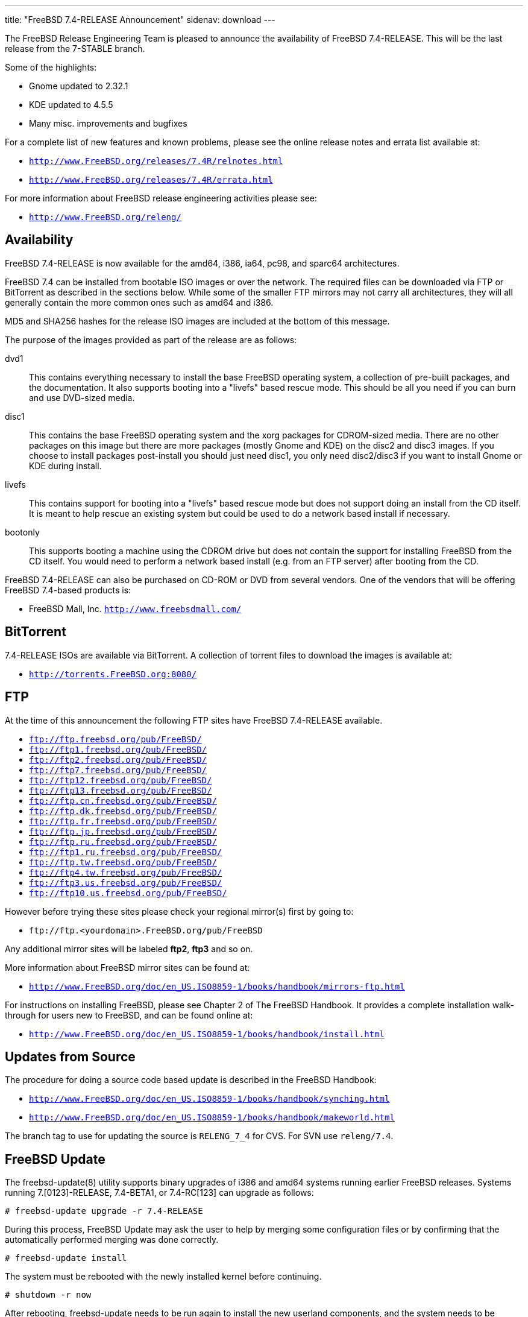 ---
title: "FreeBSD 7.4-RELEASE Announcement"
sidenav: download
---

++++


  <p>The FreeBSD Release Engineering Team is pleased to announce the
    availability of FreeBSD 7.4-RELEASE.  This will be the last release
    from the 7-STABLE branch.</p>

  <p>Some of the highlights:</p>

  <ul>
    <li><p>Gnome updated to 2.32.1</p></li>

    <li><p>KDE updated to 4.5.5</p></li>

    <li><p>Many misc. improvements and bugfixes</p></li>
  </ul>

  <p>For a complete list of new features and known problems, please
    see the online release notes and errata list available at:</p>

  <ul>
    <li><p><tt><a href="http://www.FreeBSD.org/releases/7.4R/relnotes.html" shape="rect">http://www.FreeBSD.org/releases/7.4R/relnotes.html</a></tt></p></li>

    <li><p><tt><a href="http://www.FreeBSD.org/releases/7.4R/errata.html" shape="rect">http://www.FreeBSD.org/releases/7.4R/errata.html</a></tt></p></li>
  </ul>

  <p>For more information about FreeBSD release engineering
    activities please see:</p>

  <ul>
    <li><p><tt><a href="http://www.FreeBSD.org/releng/" shape="rect">http://www.FreeBSD.org/releng/</a></tt></p></li>
  </ul>

  <h2>Availability</h2>

  <p>FreeBSD 7.4-RELEASE is now available for the amd64, i386, ia64,
    pc98, and sparc64 architectures.</p>

  <p>FreeBSD 7.4 can be installed from bootable ISO images or over the
    network.  The required files can be downloaded via FTP or
    BitTorrent as described in the sections below.  While some of the
    smaller FTP mirrors may not carry all architectures, they will all
    generally contain the more common ones such as amd64 and i386.</p>

  <p>MD5 and SHA256 hashes for the release ISO images are included at
    the bottom of this message.</p>

  <p>The purpose of the images provided as part of the release are as
    follows:</p>

  <dl>
    <dt>dvd1</dt>

    <dd><p>This contains everything necessary to install the base
	FreeBSD operating system, a collection of pre-built packages,
	and the documentation.  It also supports booting into a
	"livefs" based rescue mode.  This should be all you need if
	you can burn and use DVD-sized media.</p></dd>

    <dt>disc1</dt>

    <dd><p>This contains the base FreeBSD operating system and the
	xorg packages for CDROM-sized media.  There are no
	other packages on this image but there are more packages
	(mostly Gnome and KDE) on the disc2 and disc3 images.  If
	you choose to install packages post-install you should just
	need disc1, you only need disc2/disc3 if you want to install
	Gnome or KDE during install.</p></dd>

    <dt>livefs</dt>

    <dd><p>This contains support for booting into a "livefs" based
	rescue mode but does not support doing an install from the CD
	itself.  It is meant to help rescue an existing system but
	could be used to do a network based install if
	necessary.</p></dd>

    <dt>bootonly</dt>

    <dd><p>This supports booting a machine using the CDROM drive but
	does not contain the support for installing FreeBSD from the
	CD itself.  You would need to perform a network based install
	(e.g. from an FTP server) after booting from the CD.</p></dd>
  </dl>

  <p>FreeBSD 7.4-RELEASE can also be purchased on CD-ROM or DVD from
    several vendors.  One of the vendors that will be offering FreeBSD
    7.4-based products is:</p>

  <ul>
    <li><p>FreeBSD Mall, Inc. <tt><a href="http://www.freebsdmall.com/" shape="rect">http://www.freebsdmall.com/</a></tt></p></li>
  </ul>

  <h2>BitTorrent</h2>

  <p>7.4-RELEASE ISOs are available via BitTorrent.  A collection of
    torrent files to download the images is available at:</p>

  <ul>
    <li><p><tt><a href="http://torrents.FreeBSD.org:8080/" shape="rect">http://torrents.FreeBSD.org:8080/</a></tt></p></li>
  </ul>

  <h2>FTP</h2>

  <p>At the time of this announcement the following FTP sites have
    FreeBSD 7.4-RELEASE available.</p>

  <ul>
    <li><tt><a href="ftp://ftp.freebsd.org/pub/FreeBSD/" shape="rect">ftp://ftp.freebsd.org/pub/FreeBSD/</a></tt></li>
    <li><tt><a href="ftp://ftp1.freebsd.org/pub/FreeBSD/" shape="rect">ftp://ftp1.freebsd.org/pub/FreeBSD/</a></tt></li>
    <li><tt><a href="ftp://ftp2.freebsd.org/pub/FreeBSD/" shape="rect">ftp://ftp2.freebsd.org/pub/FreeBSD/</a></tt></li>
    <li><tt><a href="ftp://ftp7.freebsd.org/pub/FreeBSD/" shape="rect">ftp://ftp7.freebsd.org/pub/FreeBSD/</a></tt></li>
    <li><tt><a href="ftp://ftp12.freebsd.org/pub/FreeBSD/" shape="rect">ftp://ftp12.freebsd.org/pub/FreeBSD/</a></tt></li>
    <li><tt><a href="ftp://ftp13.freebsd.org/pub/FreeBSD/" shape="rect">ftp://ftp13.freebsd.org/pub/FreeBSD/</a></tt></li>
    <li><tt><a href="ftp://ftp.cn.freebsd.org/pub/FreeBSD/" shape="rect">ftp://ftp.cn.freebsd.org/pub/FreeBSD/</a></tt></li>
    <li><tt><a href="ftp://ftp.dk.freebsd.org/pub/FreeBSD/" shape="rect">ftp://ftp.dk.freebsd.org/pub/FreeBSD/</a></tt></li>
    <li><tt><a href="ftp://ftp.fr.freebsd.org/pub/FreeBSD/" shape="rect">ftp://ftp.fr.freebsd.org/pub/FreeBSD/</a></tt></li>
    <li><tt><a href="ftp://ftp.jp.freebsd.org/pub/FreeBSD/" shape="rect">ftp://ftp.jp.freebsd.org/pub/FreeBSD/</a></tt></li>
    <li><tt><a href="ftp://ftp.ru.freebsd.org/pub/FreeBSD/" shape="rect">ftp://ftp.ru.freebsd.org/pub/FreeBSD/</a></tt></li>
    <li><tt><a href="ftp://ftp1.ru.freebsd.org/pub/FreeBSD/" shape="rect">ftp://ftp1.ru.freebsd.org/pub/FreeBSD/</a></tt></li>
    <li><tt><a href="ftp://ftp.tw.freebsd.org/pub/FreeBSD/" shape="rect">ftp://ftp.tw.freebsd.org/pub/FreeBSD/</a></tt></li>
    <li><tt><a href="ftp://ftp4.tw.freebsd.org/pub/FreeBSD/" shape="rect">ftp://ftp4.tw.freebsd.org/pub/FreeBSD/</a></tt></li>
    <li><tt><a href="ftp://ftp3.us.freebsd.org/pub/FreeBSD/" shape="rect">ftp://ftp3.us.freebsd.org/pub/FreeBSD/</a></tt></li>
    <li><tt><a href="ftp://ftp10.us.freebsd.org/pub/FreeBSD/" shape="rect">ftp://ftp10.us.freebsd.org/pub/FreeBSD/</a></tt></li>
  </ul>

  <p>However before trying these sites please check your regional
    mirror(s) first by going to:</p>

  <ul>
    <li><p><tt>ftp://ftp.&lt;yourdomain&gt;.FreeBSD.org/pub/FreeBSD</tt></p></li>
  </ul>

  <p>Any additional mirror sites will be labeled
    <strong>ftp2</strong>, <strong>ftp3</strong> and so on.</p>

  <p>More information about FreeBSD mirror sites can be found at:</p>

  <ul>
    <li><p><tt><a href="http://www.FreeBSD.org/doc/en_US.ISO8859-1/books/handbook/mirrors-ftp.html" shape="rect">http://www.FreeBSD.org/doc/en_US.ISO8859-1/books/handbook/mirrors-ftp.html</a></tt></p></li>
  </ul>

  <p>For instructions on installing FreeBSD, please see Chapter 2 of
    The FreeBSD Handbook.  It provides a complete installation
    walk-through for users new to FreeBSD, and can be found online
    at:</p>

  <ul>
    <li><p><tt><a href="http://www.FreeBSD.org/doc/en_US.ISO8859-1/books/handbook/install.html" shape="rect">http://www.FreeBSD.org/doc/en_US.ISO8859-1/books/handbook/install.html</a></tt></p></li>
  </ul>

  <h2>Updates from Source</h2>

  <p>The procedure for doing a source code based update is described in the
    FreeBSD Handbook:</p>

  <ul>
    <li><p><tt><a href="http://www.FreeBSD.org/doc/en_US.ISO8859-1/books/handbook/synching.html" shape="rect">http://www.FreeBSD.org/doc/en_US.ISO8859-1/books/handbook/synching.html</a></tt></p></li>

    <li><p><tt><a href="http://www.FreeBSD.org/doc/en_US.ISO8859-1/books/handbook/makeworld.html" shape="rect">http://www.FreeBSD.org/doc/en_US.ISO8859-1/books/handbook/makeworld.html</a></tt></p></li>
  </ul>

  <p>The branch tag to use for updating the source is
    <tt>RELENG_7_4</tt> for CVS.  For SVN use <tt>releng/7.4</tt>.</p>

  <h2>FreeBSD Update</h2>

  <p>The freebsd-update(8) utility supports binary upgrades of i386
    and amd64 systems running earlier FreeBSD releases. Systems
    running 7.[0123]-RELEASE, 7.4-BETA1, or 7.4-RC[123] can upgrade as
    follows:</p>

  <pre xml:space="preserve"># freebsd-update upgrade -r 7.4-RELEASE</pre>

  <p>During this process, FreeBSD Update may ask the user to help by
    merging some configuration files or by confirming that the
    automatically performed merging was done correctly.</p>

  <pre xml:space="preserve"># freebsd-update install</pre>

  <p>The system must be rebooted with the newly installed kernel
    before continuing.</p>

  <pre xml:space="preserve"># shutdown -r now</pre>

  <p>After rebooting, freebsd-update needs to be run again to install
    the new userland components, and the system needs to be rebooted
    again:</p>

  <pre xml:space="preserve"># freebsd-update install
# shutdown -r now</pre>

  <p>Users of earlier FreeBSD releases (FreeBSD 6.x) can also use
    freebsd-update to upgrade to FreeBSD 7.4, but will be prompted to
    rebuild all third-party applications (e.g., anything installed
    from the ports tree) after the second invocation of
    "freebsd-update install", in order to handle differences in the
    system libraries between FreeBSD 6.x and FreeBSD 7.x.</p>

  <h2>Support</h2>

  <p>The FreeBSD Security Team currently plans to support FreeBSD 7.4
    until February 28th 2013.  Users of FreeBSD 7.3 are strongly
    encouraged to upgrade to either FreeBSD 7.4 or FreeBSD 8.X before
    the FreeBSD 7.3 End of Life on March 31st 2012.  Also note support
    for FreeBSD 7.1 ends February 28th, 2011.  For more information on
    the Security Team and their support of the various FreeBSD
    branches see:</p>

  <ul>
    <li><p><tt><a href="http://www.FreeBSD.org/security/" shape="rect">http://www.FreeBSD.org/security/</a></tt></p></li>
  </ul>

  <h2>Acknowledgments</h2>

  <p>Many companies donated equipment, network access, or man-hours to
    support the release engineering activities for FreeBSD 7.4
    including The FreeBSD Foundation, Hewlett-Packard, Yahoo!, NetApp,
    Internet Systems Consortium, and Sentex Communications.</p>

  <p>The release engineering team for 7.4-RELEASE includes:</p>

  <table border="0">
    <tbody>
      <tr>
	<td rowspan="1" colspan="1">Ken&nbsp;Smith&nbsp;&lt;<a href="mailto:kensmith@FreeBSD.org" shape="rect">kensmith@FreeBSD.org</a>&gt;</td>
	<td rowspan="1" colspan="1">Release Engineering,
	  amd64, i386, sparc64 Release Building,
	  Mirror Site Coordination</td>
      </tr>

      <tr>
	<td rowspan="1" colspan="1">Robert&nbsp;Watson&nbsp;&lt;<a href="mailto:rwatson@FreeBSD.org" shape="rect">rwatson@FreeBSD.org</a>&gt;</td>
	<td rowspan="1" colspan="1">Release Engineering, Security</td>
      </tr>

      <tr>
	<td rowspan="1" colspan="1">Konstantin&nbsp;Belousov&nbsp;&lt;<a href="mailto:kib@FreeBSD.org" shape="rect">kib@FreeBSD.org</a>&gt;</td>
	<td rowspan="1" colspan="1">Release Engineering</td>
      </tr>

      <tr>
	<td rowspan="1" colspan="1">Marc&nbsp;Fonvieille&nbsp;&lt;<a href="mailto:blackend@FreeBSD.org" shape="rect">blackend@FreeBSD.org</a>&gt;</td>
	<td rowspan="1" colspan="1">Release Engineering, Documentation</td>
      </tr>

      <tr>
	<td rowspan="1" colspan="1">Josh&nbsp;Paetzel&nbsp;&lt;<a href="mailto:jpaetzel@FreeBSD.org" shape="rect">jpaetzel@FreeBSD.org</a>&gt;</td>
	<td rowspan="1" colspan="1">Release Engineering</td>
      </tr>

      <tr>
	<td rowspan="1" colspan="1">Hiroki&nbsp;Sato&nbsp;&lt;<a href="mailto:hrs@FreeBSD.org" shape="rect">hrs@FreeBSD.org</a>&gt;</td>
	<td rowspan="1" colspan="1">Release Engineering, Documentation</td>
      </tr>

      <tr>
	<td rowspan="1" colspan="1">Bjoern&nbsp;Zeeb&nbsp;&lt;<a href="mailto:bz@FreeBSD.org" shape="rect">bz@FreeBSD.org</a>&gt;</td>
	<td rowspan="1" colspan="1">Release Engineering</td>
      </tr>

      <tr>
	<td rowspan="1" colspan="1">Marcel&nbsp;Moolenaar&nbsp;&lt;<a href="marcel@FreeBSD.org" shape="rect">marcel@FreeBSD.org</a>&gt;</td>
	<td rowspan="1" colspan="1">ia64, powerpc Release Building</td>
      </tr>

      <tr>
	<td rowspan="1" colspan="1">Takahashi&nbsp;Yoshihiro&nbsp;&lt;<a href="mailto:nyan@FreeBSD.org" shape="rect">nyan@FreeBSD.org</a>&gt;</td>
	<td rowspan="1" colspan="1">PC98 Release Building</td>
      </tr>

      <tr>
	<td rowspan="1" colspan="1">Joe&nbsp;Marcus&nbsp;Clarke&nbsp;&lt;<a href="mailto:marcus@FreeBSD.org" shape="rect">marcus@FreeBSD.org</a>&gt;</td>
	<td rowspan="1" colspan="1">Package Building</td>
      </tr>

      <tr>
	<td rowspan="1" colspan="1">Erwin&nbsp;Lansing&nbsp;&lt;<a href="mailto:erwin@FreeBSD.org" shape="rect">erwin@FreeBSD.org</a>&gt;</td>
	<td rowspan="1" colspan="1">Package Building</td>
      </tr>

      <tr>
	<td rowspan="1" colspan="1">Mark&nbsp;Linimon&nbsp;&lt;<a href="mailto:linimon@FreeBSD.org" shape="rect">linimon@FreeBSD.org</a>&gt;</td>
	<td rowspan="1" colspan="1">Package Building</td>
      </tr>

      <tr>
	<td rowspan="1" colspan="1">Pav&nbsp;Lucistnik&nbsp;&lt;<a href="mailto:pav@FreeBSD.org" shape="rect">pav@FreeBSD.org</a>&gt;</td>
	<td rowspan="1" colspan="1">Package Building</td>
      </tr>

      <tr>
	<td rowspan="1" colspan="1">Ion-Mihai&nbsp;Tetcu&nbsp;&lt;<a href="mailto:itetcu@FreeBSD.org" shape="rect">itetcu@FreeBSD.org</a>&gt;</td>
	<td rowspan="1" colspan="1">Package Building</td>
      </tr>

      <tr>
	<td rowspan="1" colspan="1">Martin&nbsp;Wilke&nbsp;&lt;<a href="mailto:miwi@FreeBSD.org" shape="rect">miwi@FreeBSD.org</a>&gt;</td>
	<td rowspan="1" colspan="1">Package Building</td>
      </tr>

      <tr>
	<td rowspan="1" colspan="1">Colin&nbsp;Percival&nbsp;&lt;<a href="mailto:cperciva@FreeBSD.org" shape="rect">cperciva@FreeBSD.org</a>&gt;</td>
	<td rowspan="1" colspan="1">Security Officer</td>
      </tr>
    </tbody>
  </table>

  <h2>Trademark</h2>

  <p>FreeBSD is a registered trademark of The FreeBSD Foundation.</p>

  <h2>ISO Image Checksums</h2>

  <pre xml:space="preserve">MD5 (FreeBSD-7.4-RELEASE-amd64-bootonly.iso) = d63b110b10e99520258609f3d28bf0b0
MD5 (FreeBSD-7.4-RELEASE-amd64-disc1.iso) = ea00c6902424af499360e19339656601
MD5 (FreeBSD-7.4-RELEASE-amd64-disc2.iso) = 023fe1aec66972f43cda98b97a3c9117
MD5 (FreeBSD-7.4-RELEASE-amd64-disc3.iso) = 0d7017e106a4ea51cbbc1d7ec5dcd6f8
MD5 (FreeBSD-7.4-RELEASE-amd64-docs.iso) = bafb94c26d48ed5d2c4f8923b0003b43
MD5 (FreeBSD-7.4-RELEASE-amd64-dvd1.iso) = fe454e503b9aeab68cff5d8f56ffa73c
MD5 (FreeBSD-7.4-RELEASE-amd64-livefs.iso) = b8da626af31016c3b860fd093b562ecf
MD5 (FreeBSD-7.4-RELEASE-amd64-dvd1.iso.gz) = e195b51e86f207d14d12bff9c5de81c6</pre>

  <pre xml:space="preserve">MD5 (FreeBSD-7.4-RELEASE-i386-bootonly.iso) = 30165c3342ef3508b535313f32a2d0b4
MD5 (FreeBSD-7.4-RELEASE-i386-disc1.iso) = 746d6908bdac5f96ba3002ae1627aa4c
MD5 (FreeBSD-7.4-RELEASE-i386-disc2.iso) = c0dbb71dec89341635714d861cca66cf
MD5 (FreeBSD-7.4-RELEASE-i386-disc3.iso) = 9ad3cfeae844d6db7c385fd743027cb7
MD5 (FreeBSD-7.4-RELEASE-i386-docs.iso) = a2709e830ee3cc2d12d735750e72ad79
MD5 (FreeBSD-7.4-RELEASE-i386-dvd1.iso) = 105fc5e9bf7ff0d1eb3ab8f6003ae51f
MD5 (FreeBSD-7.4-RELEASE-i386-livefs.iso) = 4bd1dea8735dba4347aaac04f7009fc1
MD5 (FreeBSD-7.4-RELEASE-i386-dvd1.iso.gz) = f3d05347a929e988063bdd176d761734</pre>

  <pre xml:space="preserve">MD5 (FreeBSD-7.4-RELEASE-pc98-bootonly.iso) = 0901c7c2b10af1f019da231ec57c1baf
MD5 (FreeBSD-7.4-RELEASE-pc98-disc1.iso) = 90f9e2d1a95e4475cae021607d7d7a0e
MD5 (FreeBSD-7.4-RELEASE-pc98-livefs.iso) = 2159dd1f7c991e0d2c39e481b7ed128d</pre>

  <pre xml:space="preserve">MD5 (FreeBSD-7.4-RELEASE-sparc64-bootonly.iso) = 090ff3bf77bb4a8e5c8aac022f41987c
MD5 (FreeBSD-7.4-RELEASE-sparc64-disc1.iso) = 09bf9f7d7ff62050dc3ea8addc028453
MD5 (FreeBSD-7.4-RELEASE-sparc64-disc2.iso) = c6db8de5536af23bf5d8a63347261dae
MD5 (FreeBSD-7.4-RELEASE-sparc64-disc3.iso) = ebcc690de2b0dcbc9d530dcd71943db3
MD5 (FreeBSD-7.4-RELEASE-sparc64-docs.iso) = 093865a606b4c9e583b82321cb1f5dca</pre>

  <pre xml:space="preserve">SHA256 (FreeBSD-7.4-RELEASE-amd64-bootonly.iso) = 71c7a0fb224a435a2d482b783af80ff478973a52aaa9e398b77903bf14d6e425
SHA256 (FreeBSD-7.4-RELEASE-amd64-disc1.iso) = c6d560a010808929570818c6e5947ff4e488085de690dd2d8489d393cf59ddd2
SHA256 (FreeBSD-7.4-RELEASE-amd64-disc2.iso) = 9f51f6ee4636a9c0f12116539dad2e49c610e113b44cc01790b7167db5ad9500
SHA256 (FreeBSD-7.4-RELEASE-amd64-disc3.iso) = d80ec0f695312658d2dac7c47ae2bb16a6f68661146b9b7a80fc2a49601e2097
SHA256 (FreeBSD-7.4-RELEASE-amd64-docs.iso) = 6bdf555fb4a5882af65fea9f418d16cebc2443d72ed9a0af406d714170bf689a
SHA256 (FreeBSD-7.4-RELEASE-amd64-dvd1.iso) = fcb7f2b97d67b08c4a72144c2d6428442417b671e367c3960b4bd0f27d006388
SHA256 (FreeBSD-7.4-RELEASE-amd64-livefs.iso) = 7461a584b93fffbc9ca3f363e63913d2eaed2be3c947cb5366fc2f4bc5165e50
SHA256 (FreeBSD-7.4-RELEASE-amd64-dvd1.iso.gz) = 5b81738635a997b5cd73b92131e2dd1c492a0cd1b7cd95330d75f7a2bada9097</pre>

  <pre xml:space="preserve">SHA256 (FreeBSD-7.4-RELEASE-i386-bootonly.iso) = 015cbe8fd94d7af971030ff3d9570b4e2a76941b8d9b9c9baba34451dd6e2a65
SHA256 (FreeBSD-7.4-RELEASE-i386-disc1.iso) = 3a4437fbd10a516f365d169457f9413fe1e8cbc28792935edd83145bd4d20f9d
SHA256 (FreeBSD-7.4-RELEASE-i386-disc2.iso) = d919293fe6e7fef5e30290f6d5814235f2c1ea8ac7080da8608d84e51da7dbca
SHA256 (FreeBSD-7.4-RELEASE-i386-disc3.iso) = d69e755ae01bb82efc29b4aaa7f144690a5491506975548666791752662486cb
SHA256 (FreeBSD-7.4-RELEASE-i386-docs.iso) = 743f5bd8f7e3ee065bf44821eaa026e9ac741c1e8ed1ad0ef4b93cf7d7aa5507
SHA256 (FreeBSD-7.4-RELEASE-i386-dvd1.iso) = 2511f0f26acc184ec433a6729b54018c6582cf184ca5255cef6884dd2323cfbd
SHA256 (FreeBSD-7.4-RELEASE-i386-livefs.iso) = b2fc72d782fc2c04afa6fa2ba76197b625436b11e77e18410c11023f68d1f2bd
SHA256 (FreeBSD-7.4-RELEASE-i386-dvd1.iso.gz) = edfc816c589864d67b4e10500252789e44473cbd79775b8caf35cfa5ec488908</pre>

  <pre xml:space="preserve">SHA256 (FreeBSD-7.4-RELEASE-pc98-bootonly.iso) = 7420b7155d9e2c479cb18d6743a37f8f778027b400ecd7ac57f113c4f10af340
SHA256 (FreeBSD-7.4-RELEASE-pc98-disc1.iso) = 9f6ceb3fc95b7c19ff1813ce4c27624f1c168373b02b8970d316c92e396fbb8f
SHA256 (FreeBSD-7.4-RELEASE-pc98-livefs.iso) = ecd0996a62e7486614987037c47882729ef9c2a2b8b85b39064acfde840a060a</pre>

  <pre xml:space="preserve">SHA256 (FreeBSD-7.4-RELEASE-sparc64-bootonly.iso) = 0b7c2b29b99a5f39a8702717f7ae62b5dccd16457f208d954d0b99c30296332c
SHA256 (FreeBSD-7.4-RELEASE-sparc64-disc1.iso) = 984ae17ec236bbaf0af2954fedda9054607a016c8a0e494930f37bf1c842109f
SHA256 (FreeBSD-7.4-RELEASE-sparc64-disc2.iso) = 4ec37668a8732c77eef91f865da95d8f751784efee6fc3c7222d4a0810f557a6
SHA256 (FreeBSD-7.4-RELEASE-sparc64-disc3.iso) = 987c44323e9c8e91adca0e5fdbf37cea46a835ff84f6d4bc13f36bd6202ad3c8
SHA256 (FreeBSD-7.4-RELEASE-sparc64-docs.iso) = 6f21ca0637727a372234f7e57314cf532aabb78b9352c6a9de3867793318682e</pre>


  </div>
          <br class="clearboth" />
        </div>
        
++++

